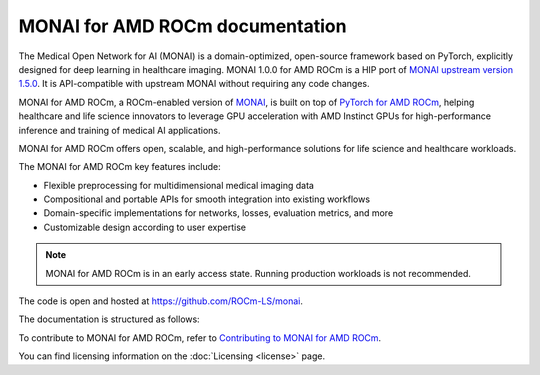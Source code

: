 .. meta::
  :description: MONAI is a domain-optimized, open-source framework based on PyTorch, designed specifically for deep learning in healthcare imaging.
  :keywords: ROCm-LS, life sciences, MONAI for AMD ROCm documentation, MONAI for AMD ROCm document

.. _index:

*********************************
MONAI for AMD ROCm documentation
*********************************

The Medical Open Network for AI (MONAI) is a domain-optimized, open-source framework based on PyTorch, explicitly designed for deep learning in healthcare imaging. MONAI 1.0.0 for AMD ROCm is a HIP port of `MONAI upstream version 1.5.0 <https://docs.monai.io/en/1.5.0/whatsnew_1_5.html>`_. It is API-compatible with upstream MONAI without requiring any code changes.

MONAI for AMD ROCm, a ROCm-enabled version of `MONAI <https://monai.io/>`_, is built on top of `PyTorch for AMD ROCm <https://pytorch.org/blog/pytorch-for-amd-rocm-platform-now-available-as-python-package/>`_, helping healthcare and life science innovators to leverage GPU acceleration with AMD Instinct GPUs for high-performance inference and training of medical AI applications.

MONAI for AMD ROCm offers open, scalable, and high-performance solutions for life science and healthcare workloads.

The MONAI for AMD ROCm key features include:

- Flexible preprocessing for multidimensional medical imaging data

- Compositional and portable APIs for smooth integration into existing workflows

- Domain-specific implementations for networks, losses, evaluation metrics, and more

- Customizable design according to user expertise

.. note::

  MONAI for AMD ROCm is in an early access state. Running production workloads is not recommended.

The code is open and hosted at `<https://github.com/ROCm-LS/monai>`_.

The documentation is structured as follows:

.. grid:: 2
  :gutter: 3

  .. grid-item-card:: Install

    * :ref:`Installation <installing-monai>`

  .. grid-item-card:: Reference

    * :ref:`monai-features`
    * :ref:`model-zoo`

To contribute to MONAI for AMD ROCm, refer to
`Contributing to MONAI for AMD ROCm <https://github.com/ROCm-LS/monai/blob/main/CONTRIBUTING.md>`_.

You can find licensing information on the
:doc:`Licensing <license>` page.
